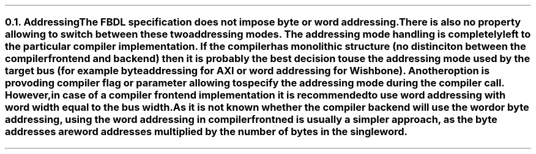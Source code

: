 .NH 2
.XN Addressing
.LP
The FBDL specification does not impose byte or word addressing.
There is also no property allowing to switch between these two addressing modes.
The addressing mode handling is completely left to the particular compiler implementation.
If the compiler has monolithic structure (no distinciton between the compiler frontend and backend) then it is probably the best decision to use the addressing mode used by the target bus (for example byte addressing for AXI or word addressing for Wishbone).
Another option is provoding compiler flag or parameter allowing to specify the addressing mode during the compiler call.
However, in case of a compiler frontend implementation it is recommended to use word addressing with word width equal to the bus width.
As it is not known whether the compiler backend will use the word or byte addressing, using the word addressing in compiler frontned is usually a simpler approach, as the byte addresses are word addresses multiplied by the number of bytes in the single word.
